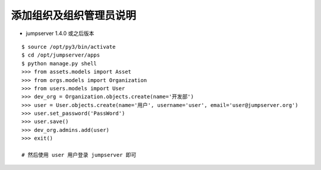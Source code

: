 添加组织及组织管理员说明
------------------------------------------------------
- jumpserver 1.4.0 或之后版本

::

    $ source /opt/py3/bin/activate
    $ cd /opt/jumpserver/apps
    $ python manage.py shell
    >>> from assets.models import Asset
    >>> from orgs.models import Organization
    >>> from users.models import User
    >>> dev_org = Organization.objects.create(name='开发部')
    >>> user = User.objects.create(name='用户', username='user', email='user@jumpserver.org')
    >>> user.set_password('PassWord')
    >>> user.save()
    >>> dev_org.admins.add(user)
    >>> exit()

    # 然后使用 user 用户登录 jumpserver 即可
